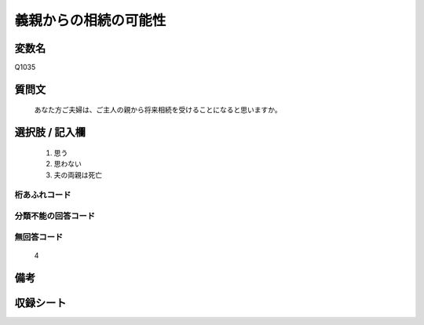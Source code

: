 .. title:: Q1035
.. rst-class:: item
====================================================================================================
義親からの相続の可能性
====================================================================================================

.. rst-class:: varname
変数名
==================

Q1035

.. rst-class:: question
質問文
==================


   あなた方ご夫婦は、ご主人の親から将来相続を受けることになると思いますか。



.. rst-class:: answer
選択肢 / 記入欄
======================

  
     1. 思う
  
     2. 思わない
  
     3. 夫の両親は死亡
  



.. rst-class:: overflow
桁あふれコード
-------------------------------
  


.. rst-class:: not_available
分類不能の回答コード
-------------------------------------
  


.. rst-class:: not_available
無回答コード
-------------------------------------
  4


.. rst-class:: bikou
備考
==================



.. rst-class:: include_sheet
収録シート
=======================================
.. hlist::
   :columns: 3
   
   
   * p11ab_2
   
   * p11c_2
   
   * p12_2
   
   * p13_2
   
   * p14_2
   
   * p15_2
   
   * p16abc_2
   
   * p16d_2
   
   * p17_2
   
   * p18_2
   
   * p19_2
   
   * p20_2
   
   * p21abcd_2
   
   * p21e_2
   
   * p22_2
   
   * p23_2
   
   * p24_2
   
   * p25_2
   
   * p26_2
   
   


.. index:: Q1035